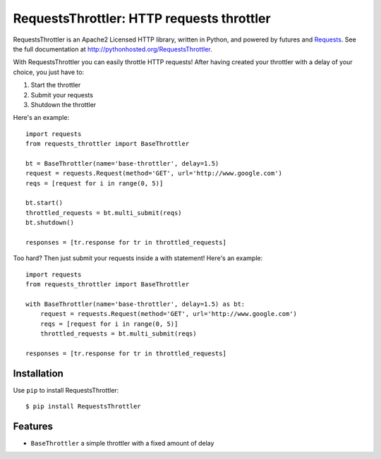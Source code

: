 RequestsThrottler: HTTP requests throttler
==========================================

RequestsThrottler is an Apache2 Licensed HTTP library, written in Python, and powered by futures and `Requests <https://github.com/kennethreitz/requests>`_.
See the full documentation at `<http://pythonhosted.org/RequestsThrottler>`_.

With RequestsThrottler you can easily throttle HTTP requests! After having created your throttler with a delay of your choice, you just have to:

1. Start the throttler 
2. Submit your requests
3. Shutdown the throttler

Here's an example:
::

    import requests
    from requests_throttler import BaseThrottler

    bt = BaseThrottler(name='base-throttler', delay=1.5)
    request = requests.Request(method='GET', url='http://www.google.com')
    reqs = [request for i in range(0, 5)]

    bt.start()
    throttled_requests = bt.multi_submit(reqs)
    bt.shutdown()

    responses = [tr.response for tr in throttled_requests]


Too hard? Then just submit your requests inside a with statement! Here's an example:
::

    import requests
    from requests_throttler import BaseThrottler

    with BaseThrottler(name='base-throttler', delay=1.5) as bt:
        request = requests.Request(method='GET', url='http://www.google.com')
        reqs = [request for i in range(0, 5)]
        throttled_requests = bt.multi_submit(reqs)

    responses = [tr.response for tr in throttled_requests]


Installation
------------

Use ``pip`` to install RequestsThrottler:
::

    $ pip install RequestsThrottler


Features
--------

- ``BaseThrottler`` a simple throttler with a fixed amount of delay
